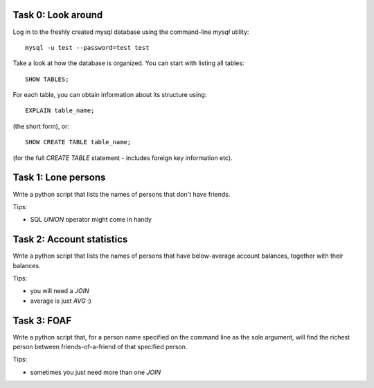 Task 0: Look around
-------------------

Log in to the freshly created mysql database using the command-line `mysql` utility::

    mysql -u test --password=test test

Take a look at how the database is organized. You can start with listing all tables::

    SHOW TABLES;

For each table, you can obtain information about its structure using::

    EXPLAIN table_name;

(the short form), or::

    SHOW CREATE TABLE table_name;

(for the full `CREATE TABLE` statement - includes foreign key information etc).


Task 1: Lone persons
--------------------

Write a python script that lists the names of persons that don't have friends.

Tips:

- SQL `UNION` operator might come in handy


Task 2: Account statistics
--------------------------

Write a python script that lists the names of persons that have below-average
account balances, together with their balances.

Tips:

- you will need a `JOIN`
- average is just `AVG` :)


Task 3: FOAF 
------------

Write a python script that, for a person name specified on the command line as the
sole argument, will find the richest person between friends-of-a-friend of that
specified person.

Tips:

- sometimes you just need more than one `JOIN`
